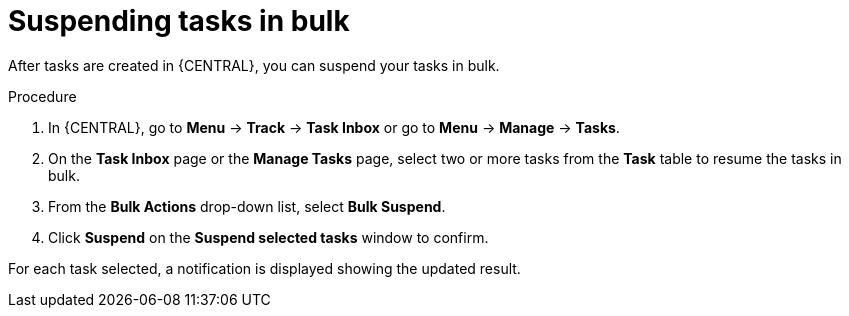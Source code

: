[id='interacting-with-processes-suspending-tasks-in-bulk-proc']
= Suspending tasks in bulk

After tasks are created in {CENTRAL}, you can suspend your tasks in bulk.

.Procedure
. In {CENTRAL}, go to *Menu* -> *Track* -> *Task Inbox* or go to *Menu* -> *Manage* -> *Tasks*.
. On the *Task Inbox* page or the *Manage Tasks* page, select two or more tasks from the *Task* table to resume the tasks in bulk.
. From the *Bulk Actions* drop-down list, select *Bulk Suspend*.
. Click *Suspend* on the *Suspend selected tasks* window to confirm.

For each task selected, a notification is displayed showing the updated result.
